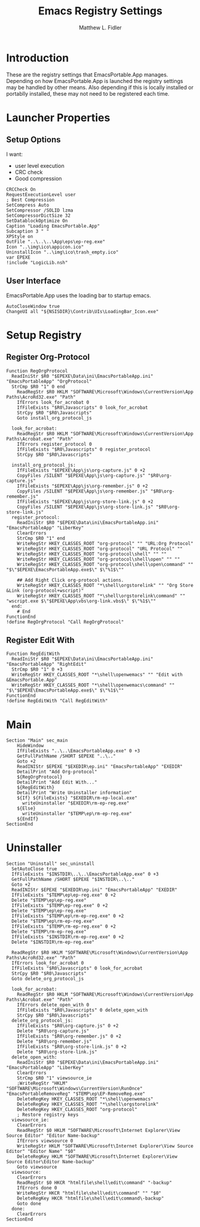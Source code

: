 #+TITLE: Emacs Registry Settings
#+AUTHOR: Matthew L. Fidler
#+PROPERTY: tangle EmacsRegistry.nsi
* Introduction
These are the registry settings that EmacsPortable.App manages.
Depending on how EmacsPortable.App is launched the registry settings
may be handled by other means.  Also depending if this is locally
installed or portablly installed, these may not need to be registered
each time. 
* Launcher Properties
** Setup Options
I want:
 - user level execution
 - CRC check
 - Good compression
#+BEGIN_SRC nsis
  CRCCheck On
  RequestExecutionLevel user
  ; Best Compression
  SetCompress Auto
  SetCompressor /SOLID lzma
  SetCompressorDictSize 32
  SetDatablockOptimize On
  Caption "Loading EmacsPortable.App"
  Subcaption 3 " "
  XPStyle on
  OutFile "..\..\..\App\eps\ep-reg.exe"
  Icon "..\img\ico\appicon.ico"
  UninstallIcon "..\img\ico\trash_empty.ico"
  var EPEXE
  !include "LogicLib.nsh"
#+END_SRC

** User Interface
EmacsPortable.App uses the loading bar to startup emacs.
#+BEGIN_SRC nsis
  AutoCloseWindow true
  ChangeUI all "${NSISDIR}\Contrib\UIs\LoadingBar_Icon.exe"
#+END_SRC
* Setup Registry
** Register Org-Protocol
#+BEGIN_SRC nsis
Function RegOrgProtocol
  ReadIniStr $R0 "$EPEXE\Data\ini\EmacsPortableApp.ini" "EmacsPortableApp" "OrgProtocol"
  StrCmp $R0 "1" 0 end
    ReadRegStr $R0 HKLM "SOFTWARE\Microsoft\Windows\CurrentVersion\App Paths\AcroRd32.exe" "Path"
    IfErrors look_for_acrobat 0
    IfFileExists "$R0\Javascripts" 0 look_for_acrobat
    StrCpy $R0 "$R0\Javascripts"
    Goto install_org_protocol_js
    
  look_for_acrobat:
    ReadRegStr $R0 HKLM "SOFTWARE\Microsoft\Windows\CurrentVersion\App Paths\Acrobat.exe" "Path"
    IfErrors register_protocol 0
    IfFileExists "$R0\Javascripts" 0 register_protocol
    StrCpy $R0 "$R0\Javascripts"
    
  install_org_protocol_js:
    IfFileExists "$EPEXE\App\js\org-capture.js" 0 +2
    CopyFiles /SILENT "$EPEXE\App\js\org-capture.js" "$R0\org-capture.js"
    IfFileExists "$EPEXE\App\js\org-remember.js" 0 +2
    CopyFiles /SILENT "$EPEXE\App\js\org-remember.js" "$R0\org-remember.js"
    IfFileExists "$EPEXE\App\js\org-store-link.js" 0 +2
    CopyFiles /SILENT "$EPEXE\App\js\org-store-link.js" "$R0\org-store-link.js"
  register_protocol:
    ReadIniStr $R0 "$EPEXE\Data\ini\EmacsPortableApp.ini" "EmacsPortableApp" "LiberKey"
    ClearErrors
    StrCmp $R0 "1" end
    WriteRegStr HKEY_CLASSES_ROOT "org-protocol" "" "URL:Org Protocol"
    WriteRegStr HKEY_CLASSES_ROOT "org-protocol" "URL Protocol" ""
    WriteRegStr HKEY_CLASSES_ROOT "org-protocol\shell" "" ""
    WriteRegStr HKEY_CLASSES_ROOT "org-protocol\shell\open" "" ""
    WriteRegStr HKEY_CLASSES_ROOT "org-protocol\shell\open\command" "" "$\"$EPEXE\EmacsPortableApp.exe$\" $\"%1$\""
    
    ## Add Right Click org-protocol actions.
    WriteRegStr HKEY_CLASSES_ROOT "*\shell\orgstorelink" "" "Org Store &Link (org-protocol+wscript)"
    WriteRegStr HKEY_CLASSES_ROOT "*\shell\orgstorelink\command" "" "wscript.exe $\"$EPEXE\App\vbs\org-link.vbs$\" $\"%1$\""
  end:
    # End
FunctionEnd
!define RegOrgProtocol "Call RegOrgProtocol"
#+END_SRC

** Register Edit With
#+BEGIN_SRC nsis
Function RegEditWith
  ReadIniStr $R0 "$EPEXE\Data\ini\EmacsPortableApp.ini" "EmacsPortableApp" "RightEdit"
  StrCmp $R0 "1" 0 +3
  WriteRegStr HKEY_CLASSES_ROOT "*\shell\openwemacs" "" "Edit with &EmacsPortable.App"
  WriteRegStr HKEY_CLASSES_ROOT "*\shell\openwemacs\command" "" "$\"$EPEXE\EmacsPortableApp.exe$\" $\"%1$\""
FunctionEnd
!define RegEditWith "Call RegEditWith"
#+END_SRC
* Main
#+BEGIN_SRC nsis
  Section "Main" sec_main
      HideWindow
      IfFileExists "..\..\EmacsPortableApp.exe" 0 +3
      GetFullPathName /SHORT $EPEXE "..\.."
      Goto +2
      ReadINIStr $EPEXE "$EXEDIR\ep.ini" "EmacsPortableApp" "EXEDIR"
      DetailPrint "Add Org-protocol"
      ${RegOrgProtocol}
      DetailPrint "Add Edit With..."
      ${RegEditWith}
      DetailPrint "Write Uninstaller information"
      ${If} ${FileExists} "$EXEDIR\rm-ep-local.exe"
        writeUninstaller "$EXEDIR\rm-ep-reg.exe"
      ${Else}
        writeUninstaller "$TEMP\ep\rm-ep-reg.exe"
      ${EndIf}
  SectionEnd
#+END_SRC
* Uninstaller
#+BEGIN_SRC nsis
  Section "Uninstall" sec_uninstall
    SetAutoClose true
    IfFileExists "$INSTDIR\..\..\EmacsPortableApp.exe" 0 +3
    GetFullPathName /SHORT $EPEXE "$INSTDIR\..\.."
    Goto +2
    ReadINIStr $EPEXE "$EXEDIR\ep.ini" "EmacsPortableApp" "EXEDIR"
    IfFileExists "$TEMP\ep\ep-reg.exe" 0 +2
    Delete "$TEMP\ep\ep-reg.exe"
    IfFileExists "$TEMP\ep-reg.exe" 0 +2
    Delete "$TEMP\ep\ep-reg.exe"
    IfFileExists "$TEMP\ep\rm-ep-reg.exe" 0 +2
    Delete "$TEMP\ep\rm-ep-reg.exe"
    IfFileExists "$TEMP\rm-ep-reg.exe" 0 +2
    Delete "$TEMP\rm-ep-reg.exe"
    IfFileExists "$INSTDIR\rm-ep-reg.exe" 0 +2
    Delete "$INSTDIR\rm-ep-reg.exe"
    
    ReadRegStr $R0 HKLM "SOFTWARE\Microsoft\Windows\CurrentVersion\App Paths\AcroRd32.exe" "Path"
    IfErrors look_for_acrobat 0
    IfFileExists "$R0\Javascripts" 0 look_for_acrobat
    StrCpy $R0 "$R0\Javascripts"
    Goto delete_org_protocol_js
    
    look_for_acrobat:
      ReadRegStr $R0 HKLM "SOFTWARE\Microsoft\Windows\CurrentVersion\App Paths\Acrobat.exe" "Path"
      IfErrors delete_open_with 0
      IfFileExists "$R0\Javascripts" 0 delete_open_with
      StrCpy $R0 "$R0\Javascripts"
    delete_org_protocol_js:
      IfFileExists "$R0\org-capture.js" 0 +2
      Delete "$R0\org-capture.js"
      IfFileExists "$R0\org-remember.js" 0 +2
      Delete "$R0\org-remember.js"
      IfFileExists "$R0\org-store-link.js" 0 +2
      Delete "$R0\org-store-link.js"
    delete_open_with:
      ReadIniStr $R0 "$EPEXE\Data\ini\EmacsPortableApp.ini" "EmacsPortableApp" "LiberKey"
      ClearErrors
      StrCmp $R0 "1" viewsource_ie
      ;WriteRegStr "HKLM" "SOFTWARE\Microsoft\Windows\CurrentVersion\RunOnce" "EmacsPortableRemoveReg" "$TEMP\ep\EP-RemoveReg.exe"
      DeleteRegKey HKEY_CLASSES_ROOT "*\shell\openwemacs"
      DeleteRegKey HKEY_CLASSES_ROOT "*\shell\orgstorelink"
      DeleteRegKey HKEY_CLASSES_ROOT "org-protocol"
      ; Restore registry keys
    viewsource_ie:
      ClearErrors
      ReadRegStr $0 HKLM "SOFTWARE\Microsoft\Internet Explorer\View Source Editor" "Editor Name-backup"
      IfErrors viewsource 0
      WriteRegStr HKLM "SOFTWARE\Microsoft\Internet Explorer\View Source Editor" "Editor Name" "$0"
      DeleteRegKey HKLM "SOFTWARE\Microsoft\Internet Explorer\View Source Editor\Editor Name-backup"
      Goto viewsource
    viewsource:
      ClearErrors
      ReadRegStr $0 HKCR "htmlfile\shell\edit\command" "-backup"
      IfErrors done 0
      WriteRegStr HKCR "htmlfile\shell\edit\command" "" "$0"
      DeleteRegKey HKCR "htmlfile\shell\edit\command\-backup"
      Goto done
    done: 
      ClearErrors
  SectionEnd
  
#+END_SRC


